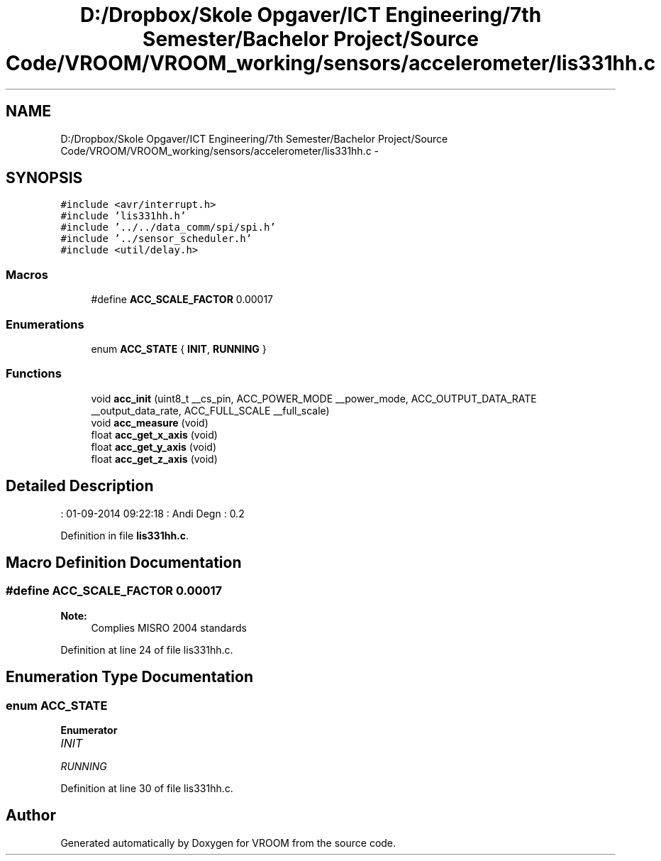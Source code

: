 .TH "D:/Dropbox/Skole Opgaver/ICT Engineering/7th Semester/Bachelor Project/Source Code/VROOM/VROOM_working/sensors/accelerometer/lis331hh.c" 3 "Sun Nov 30 2014" "Version v0.01" "VROOM" \" -*- nroff -*-
.ad l
.nh
.SH NAME
D:/Dropbox/Skole Opgaver/ICT Engineering/7th Semester/Bachelor Project/Source Code/VROOM/VROOM_working/sensors/accelerometer/lis331hh.c \- 
.SH SYNOPSIS
.br
.PP
\fC#include <avr/interrupt\&.h>\fP
.br
\fC#include 'lis331hh\&.h'\fP
.br
\fC#include '\&.\&./\&.\&./data_comm/spi/spi\&.h'\fP
.br
\fC#include '\&.\&./sensor_scheduler\&.h'\fP
.br
\fC#include <util/delay\&.h>\fP
.br

.SS "Macros"

.in +1c
.ti -1c
.RI "#define \fBACC_SCALE_FACTOR\fP   0\&.00017"
.br
.in -1c
.SS "Enumerations"

.in +1c
.ti -1c
.RI "enum \fBACC_STATE\fP { \fBINIT\fP, \fBRUNNING\fP }"
.br
.in -1c
.SS "Functions"

.in +1c
.ti -1c
.RI "void \fBacc_init\fP (uint8_t __cs_pin, ACC_POWER_MODE __power_mode, ACC_OUTPUT_DATA_RATE __output_data_rate, ACC_FULL_SCALE __full_scale)"
.br
.ti -1c
.RI "void \fBacc_measure\fP (void)"
.br
.ti -1c
.RI "float \fBacc_get_x_axis\fP (void)"
.br
.ti -1c
.RI "float \fBacc_get_y_axis\fP (void)"
.br
.ti -1c
.RI "float \fBacc_get_z_axis\fP (void)"
.br
.in -1c
.SH "Detailed Description"
.PP 
: 01-09-2014 09:22:18 : Andi Degn : 0\&.2 
.PP
Definition in file \fBlis331hh\&.c\fP\&.
.SH "Macro Definition Documentation"
.PP 
.SS "#define ACC_SCALE_FACTOR   0\&.00017"

.PP
\fBNote:\fP
.RS 4
Complies MISRO 2004 standards 
.RE
.PP

.PP
Definition at line 24 of file lis331hh\&.c\&.
.SH "Enumeration Type Documentation"
.PP 
.SS "enum \fBACC_STATE\fP"

.PP
\fBEnumerator\fP
.in +1c
.TP
\fB\fIINIT \fP\fP
.TP
\fB\fIRUNNING \fP\fP
.PP
Definition at line 30 of file lis331hh\&.c\&.
.SH "Author"
.PP 
Generated automatically by Doxygen for VROOM from the source code\&.
